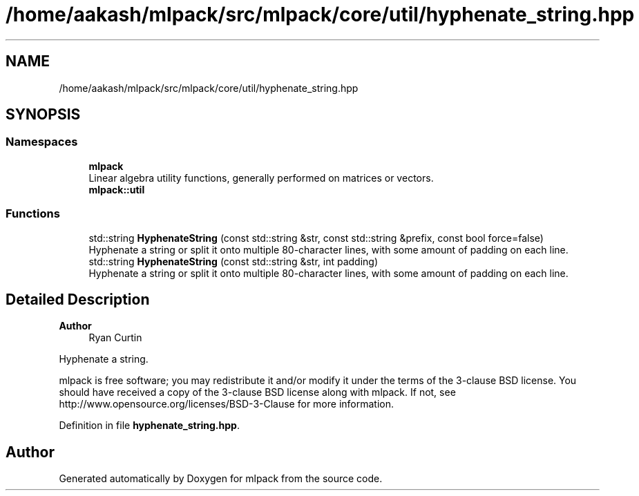 .TH "/home/aakash/mlpack/src/mlpack/core/util/hyphenate_string.hpp" 3 "Sun Jun 20 2021" "Version 3.4.2" "mlpack" \" -*- nroff -*-
.ad l
.nh
.SH NAME
/home/aakash/mlpack/src/mlpack/core/util/hyphenate_string.hpp
.SH SYNOPSIS
.br
.PP
.SS "Namespaces"

.in +1c
.ti -1c
.RI " \fBmlpack\fP"
.br
.RI "Linear algebra utility functions, generally performed on matrices or vectors\&. "
.ti -1c
.RI " \fBmlpack::util\fP"
.br
.in -1c
.SS "Functions"

.in +1c
.ti -1c
.RI "std::string \fBHyphenateString\fP (const std::string &str, const std::string &prefix, const bool force=false)"
.br
.RI "Hyphenate a string or split it onto multiple 80-character lines, with some amount of padding on each line\&. "
.ti -1c
.RI "std::string \fBHyphenateString\fP (const std::string &str, int padding)"
.br
.RI "Hyphenate a string or split it onto multiple 80-character lines, with some amount of padding on each line\&. "
.in -1c
.SH "Detailed Description"
.PP 

.PP
\fBAuthor\fP
.RS 4
Ryan Curtin
.RE
.PP
Hyphenate a string\&.
.PP
mlpack is free software; you may redistribute it and/or modify it under the terms of the 3-clause BSD license\&. You should have received a copy of the 3-clause BSD license along with mlpack\&. If not, see http://www.opensource.org/licenses/BSD-3-Clause for more information\&. 
.PP
Definition in file \fBhyphenate_string\&.hpp\fP\&.
.SH "Author"
.PP 
Generated automatically by Doxygen for mlpack from the source code\&.
